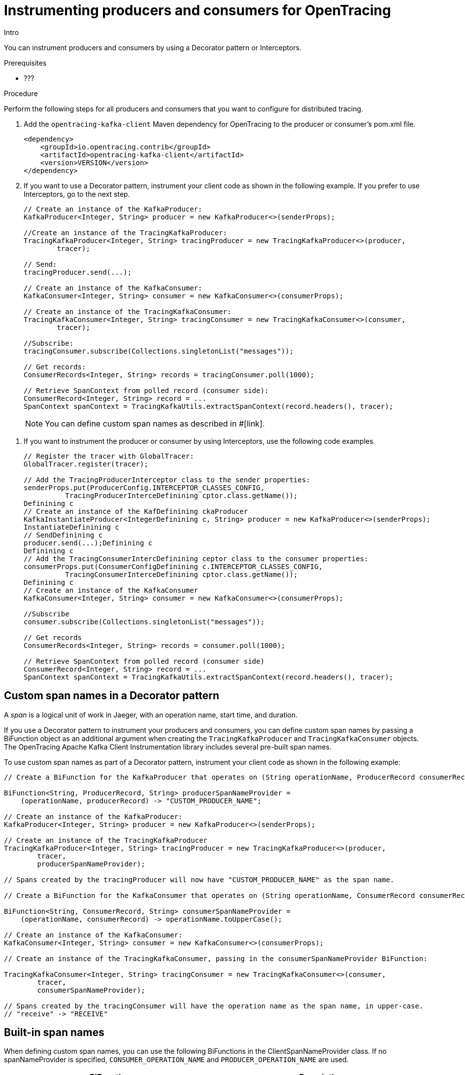// Module included in the following assemblies:
//
// assembly-instrumenting-kafka-clients-tracers.adoc

[id='proc-instrumenting-producers-consumers-for-opentracing-{context}']
= Instrumenting producers and consumers for OpenTracing

Intro

You can instrument producers and consumers by using a Decorator pattern or Interceptors.

.Prerequisites

* ???

.Procedure

Perform the following steps for all producers and consumers that you want to configure for distributed tracing.

. Add the `opentracing-kafka-client` Maven dependency for OpenTracing to the producer or consumer's pom.xml file.
+
[source,xml,subs=attributes+]
----
<dependency>
    <groupId>io.opentracing.contrib</groupId>
    <artifactId>opentracing-kafka-client</artifactId>
    <version>VERSION</version>
</dependency>
----

. If you want to use a Decorator pattern, instrument your client code as shown in the following example. If you prefer to use Interceptors, go to the next step.
+
[source,java,subs=attributes+]
----
// Create an instance of the KafkaProducer:
KafkaProducer<Integer, String> producer = new KafkaProducer<>(senderProps);

//Create an instance of the TracingKafkaProducer:
TracingKafkaProducer<Integer, String> tracingProducer = new TracingKafkaProducer<>(producer, 
        tracer);

// Send:
tracingProducer.send(...);

// Create an instance of the KafkaConsumer:
KafkaConsumer<Integer, String> consumer = new KafkaConsumer<>(consumerProps);

// Create an instance of the TracingKafkaConsumer:
TracingKafkaConsumer<Integer, String> tracingConsumer = new TracingKafkaConsumer<>(consumer, 
        tracer);

//Subscribe:
tracingConsumer.subscribe(Collections.singletonList("messages"));

// Get records:
ConsumerRecords<Integer, String> records = tracingConsumer.poll(1000);

// Retrieve SpanContext from polled record (consumer side):
ConsumerRecord<Integer, String> record = ...
SpanContext spanContext = TracingKafkaUtils.extractSpanContext(record.headers(), tracer);
----
+
NOTE: You can define custom span names as described in #[link].

//CODE SAMPLE FOR INTERCEPTORS IS MESSED UP
. If you want to instrument the producer or consumer by using Interceptors, use the following code examples.
+
[source,java,subs=attributes+]
----
// Register the tracer with GlobalTracer:
GlobalTracer.register(tracer);

// Add the TracingProducerInterceptor class to the sender properties:
senderProps.put(ProducerConfig.INTERCEPTOR_CLASSES_CONFIG, 
          TracingProducerInterceDefinining cptor.class.getName());
Definining c
// Create an instance of the KafDefinining ckaProducer
KafkaInstantiateProducer<IntegerDefinining c, String> producer = new KafkaProducer<>(senderProps);
InstantiateDefinining c
// SendDefinining c
producer.send(...);Definining c
Definining c
// Add the TracingConsumerIntercDefinining ceptor class to the consumer properties:
consumerProps.put(ConsumerConfigDefinining c.INTERCEPTOR_CLASSES_CONFIG,
          TracingConsumerInterceDefinining cptor.class.getName());
Definining c
// Create an instance of the KafkaConsumer
KafkaConsumer<Integer, String> consumer = new KafkaConsumer<>(consumerProps);

//Subscribe
consumer.subscribe(Collections.singletonList("messages"));

// Get records
ConsumerRecords<Integer, String> records = consumer.poll(1000);

// Retrieve SpanContext from polled record (consumer side)
ConsumerRecord<Integer, String> record = ...
SpanContext spanContext = TracingKafkaUtils.extractSpanContext(record.headers(), tracer);
----

== Custom span names in a Decorator pattern

A __span__ is a logical unit of work in Jaeger, with an operation name, start time, and duration. 

If you use a Decorator pattern to instrument your producers and consumers, you can define custom span names by passing a BiFunction object as an additional argument when creating the `TracingKafkaProducer` and `TracingKafkaConsumer` objects. The OpenTracing Apache Kafka Client Instrumentation library includes several pre-built span names.

To use custom span names as part of a Decorator pattern, instrument your client code as shown in the following example:

[source,java,subs=attributes+]
----
// Create a BiFunction for the KafkaProducer that operates on (String operationName, ProducerRecord consumerRecord) and returns a String to be used as the name:

BiFunction<String, ProducerRecord, String> producerSpanNameProvider =
    (operationName, producerRecord) -> "CUSTOM_PRODUCER_NAME";

// Create an instance of the KafkaProducer:
KafkaProducer<Integer, String> producer = new KafkaProducer<>(senderProps);

// Create an instance of the TracingKafkaProducer
TracingKafkaProducer<Integer, String> tracingProducer = new TracingKafkaProducer<>(producer, 
        tracer,
        producerSpanNameProvider);

// Spans created by the tracingProducer will now have "CUSTOM_PRODUCER_NAME" as the span name.

// Create a BiFunction for the KafkaConsumer that operates on (String operationName, ConsumerRecord consumerRecord) and returns a String to be used as the name:

BiFunction<String, ConsumerRecord, String> consumerSpanNameProvider =
    (operationName, consumerRecord) -> operationName.toUpperCase();

// Create an instance of the KafkaConsumer:
KafkaConsumer<Integer, String> consumer = new KafkaConsumer<>(consumerProps);

// Create an instance of the TracingKafkaConsumer, passing in the consumerSpanNameProvider BiFunction:

TracingKafkaConsumer<Integer, String> tracingConsumer = new TracingKafkaConsumer<>(consumer, 
        tracer,
        consumerSpanNameProvider);

// Spans created by the tracingConsumer will have the operation name as the span name, in upper-case.
// "receive" -> "RECEIVE"
----

== Built-in span names

When defining custom span names, you can use the following BiFunctions in the ClientSpanNameProvider class. If no spanNameProvider is specified, `CONSUMER_OPERATION_NAME` and `PRODUCER_OPERATION_NAME` are used.

[cols="2*",options="header",stripes="none",separator=¦]
|===

¦BiFunction
¦Description

m¦CONSUMER_OPERATION_NAME, PRODUCER_OPERATION_NAME
¦Returns the `operationName` as the span name: "receive" for consumers and "send" for producers.

m¦CONSUMER_PREFIXED_OPERATION_NAME(String prefix), PRODUCER_PREFIXED_OPERATION_NAME(String prefix)
¦Returns a String concatenation of `prefix` and `operationName`.

m¦CONSUMER_TOPIC, PRODUCER_TOPIC
¦Returns the name of the topic that the message was sent to or retrieved from in the format `(record.topic())`.

m¦PREFIXED_CONSUMER_TOPIC(String prefix), PREFIXED_PRODUCER_TOPIC(String prefix)
¦Returns a String concatenation of `prefix` and the topic name in the format `(record.topic())`.

m¦CONSUMER_OPERATION_NAME_TOPIC, PRODUCER_OPERATION_NAME_TOPIC
¦Returns `"operationName - record.topic()"`.

m¦CONSUMER_PREFIXED_OPERATION_NAME_TOPIC(String prefix), PRODUCER_PREFIXED_OPERATION_NAME_TOPIC(String prefix)
¦Returns a String concatenation of `prefix` and `"operationName - record.topic()"`.

|===

.Additional resources

* For more information about, see .